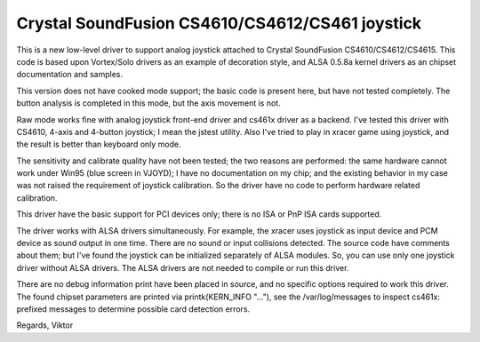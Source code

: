 Crystal SoundFusion CS4610/CS4612/CS461 joystick
================================================

This is a new low-level driver to support analog joystick attached to
Crystal SoundFusion CS4610/CS4612/CS4615. This code is based upon
Vortex/Solo drivers as an example of decoration style, and ALSA
0.5.8a kernel drivers as an chipset documentation and samples.

This version does not have cooked mode support; the basic code
is present here, but have not tested completely. The button analysis
is completed in this mode, but the axis movement is not.

Raw mode works fine with analog joystick front-end driver and cs461x
driver as a backend. I've tested this driver with CS4610, 4-axis and
4-button joystick; I mean the jstest utility. Also I've tried to
play in xracer game using joystick, and the result is better than
keyboard only mode.

The sensitivity and calibrate quality have not been tested; the two
reasons are performed: the same hardware cannot work under Win95 (blue
screen in VJOYD); I have no documentation on my chip; and the existing
behavior in my case was not raised the requirement of joystick calibration.
So the driver have no code to perform hardware related calibration.

This driver have the basic support for PCI devices only; there is no
ISA or PnP ISA cards supported.

The driver works with ALSA drivers simultaneously. For example, the xracer
uses joystick as input device and PCM device as sound output in one time.
There are no sound or input collisions detected. The source code have
comments about them; but I've found the joystick can be initialized
separately of ALSA modules. So, you can use only one joystick driver
without ALSA drivers. The ALSA drivers are not needed to compile or
run this driver.

There are no debug information print have been placed in source, and no
specific options required to work this driver. The found chipset parameters
are printed via printk(KERN_INFO "..."), see the /var/log/messages to
inspect cs461x: prefixed messages to determine possible card detection
errors.

Regards,
Viktor
